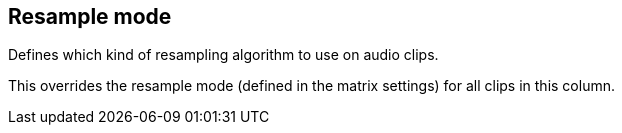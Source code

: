 ifdef::pdf-theme[[[inspector-column-resample-mode,Resample mode]]]
ifndef::pdf-theme[[[inspector-column-resample-mode,Resample mode]]]
== Resample mode



Defines which kind of resampling algorithm to use on audio clips.

This overrides the resample mode (defined in the matrix settings) for all clips in this column.

